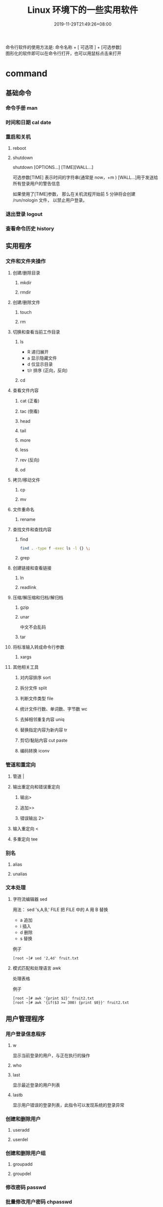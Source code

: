 #+TITLE: Linux 环境下的一些实用软件
#+DESCRIPTION: linux命令简介
#+TAGS[]:  linux 
#+CATEGORIES[]: 技术
#+DATE: 2019-11-29T21:49:26+08:00
#+lastmod: 2020-03-24T06:15:52+08:00

命令行软件的使用方法是: 命令名称 + [ 可选项 ] + [可选参数]  \\
图形化的软件即可以在命令行打开，也可以用鼠标点击来打开
# more
* command 
** 基础命令
*** 命令手册 man
*** 时间和日期 cal date 
*** 重启和关机 
**** reboot
**** shutdown
     shutdown [OPTIONS...] [TIME][WALL...]
     
     可选参数[TIME] 表示时间的字符串(通常是 now，+m )
     [WALL...]用于发送给所有登录用户的警告信息
     
     如果使用了[TIME]参数， 那么在关机流程开始前 5 分钟将会创建
     /run/nologin 文件， 以禁止用户登录。
*** 退出登录 logout
*** 查看命令历史 history
** 实用程序
*** 文件和文件夹操作
**** 创建/删除目录
***** mkdir
***** rmdir
**** 创建/删除文件
***** touch
***** rm
**** 切换和查看当前工作目录 
***** ls
- R 递归展开
- a 显示隐藏文件
- d 仅显示目录
- t/r 排序 (正向，反向)

***** cd
**** 查看文件内容
***** cat (正看)
***** tac (倒看)
***** head
***** tail
***** more
***** less
***** rev (反向)
***** od
**** 拷贝/移动文件
***** cp
***** mv
**** 文件重命名 
***** rename
**** 查找文件和查找内容 
***** find
#+begin_src sh
  find . -type f -exec ls -l {} \;
#+end_src
***** grep
**** 创建链接和查看链接 
***** ln
***** readlink
**** 压缩/解压缩和归档/解归档
***** gzip
***** unar
      中文不会乱码
    
***** tar
**** 将标准输入转成命令行参数 
***** xargs
**** 其他相关工具
***** 对内容排序 sort
***** 拆分文件 split
***** 判断文件类型 file
***** 统计文件行数、单词数、字节数 wc
***** 去掉相邻重复内容 uniq
***** 替换指定内容为新内容 tr
*****  剪切/黏贴内容 cut paste
***** 编码转换 iconv
*** 管道和重定向
**** 管道 |
**** 输出重定向和错误重定向 
***** 输出>
***** 追加>>
***** 错误输出 2>
**** 输入重定向 <
**** 多重定向 tee
*** 别名
**** alias
**** unalias
*** 文本处理
**** 字符流编辑器  sed
     用法：
     sed 's,A,B,' FILE   把 FILE 中的 A 用 B 替换
     
     - a 追加
     - i 插入
     - d 删除
     - s 替换

     例子
     #+begin_src shell
       [root ~]# sed '2,4d' fruit.txt
     #+end_src
**** 模式匹配和处理语言 awk
     处理表格

     例子
     #+begin_src shell
       [root ~]# awk '{print $2}' fruit2.txt 
       [root ~]# awk '{if($3 >= 300) {print $0}}' fruit2.txt 
     #+end_src
** 用户管理程序
*** 用户登录信息程序
**** w
     显示当前登录的用户，与正在执行的操作
**** who
**** last
     显示最近登录的用户列表
**** lastb
     显示用户错误的登录列表，此指令可以发现系统的登录异常
*** 创建和删除用户 
**** useradd
**** userdel
*** 创建和删除用户组 
**** groupadd 
**** groupdel
*** 修改密码 passwd
*** 批量修改用户密码 chpasswd
*** 查看和修改密码有效期 chage
*** 切换用户 su
*** 以管理员身份执行命令 sudo 
**** /etc/sudoers
     允许用户运行sudo命令而无需输入密码
     username  ALL=(ALL) NOPASSWD:ALL

     允许用户通过 sudo 仅运行特定命令
     username ALL=(ALL) NOPASSWD:/bin/mkdir,/bin/rmdir

     在/etc/sudoers.d目录中使用授权规则创建一个新文件来完成此操作
     echo "username  ALL=(ALL) NOPASSWD:ALL" | sudo tee /etc/sudoers.d/username
*** 显示用户与用户组的信息 id
*** 显示当前终端 tty
*** write
    向指定登录用户终端上发送信息
    #+begin_src shell
      write Rollaend pts/2
    #+end_src

** 进程管理程序
*** 查看进程 ps
*** 显示进程状态树 pstree
*** 查找与指定条件匹配的进程  pgrep
*** 通过进程号终止进程 kill
*** 通过进程名终止进程  killall / pkill
*** 将进程置于后台运行 &
*** 查询后台进程 jobs
*** 让进程在后台继续运行  bg
*** 将后台进程置于前台  fg
*** 用户登出后进程继续工作 nohup
*** 跟踪进程系统调用情况 strace
*** 查看当前运行级别  runlevel
*** 实时监控进程占用资源状况  top
 - `-c` - 显示进程的整个路径。
 - `-d` - 指定两次刷屏之间的间隔时间（秒为单位）。
 - `-i` - 不显示闲置进程或僵尸进程。
 - `-p` - 显示指定进程的信息。

** 磁盘管理程序
*** 访问权限
**** 改变文件模式 chmod
**** 改变文件所有者 chown 
****  改变用户组 chgrp  
*** 磁盘管理
**** 列出文件系统的磁盘使用状况 df
**** 磁盘分区表操作  fdisk
**** 磁盘分区工具  parted
**** 格式化文件系统  mkfs
#+begin_src sh
   [root ~]# mkfs -t ext4 -v /dev/sdb
#+end_src
**** 文件系统检查 fsck
**** 转换或拷贝文件 dd
**** 挂载/卸载 mount / umonut
**** 创建/激活/关闭交换分区 mkswap / swapon / swapoff
** 模块管理
** 服务程序
*** 查看服务对应的端口  /etc/services  
    服务跟端口几乎是统一的
*** 启动服务 systemctl start [SERVER]
*** 终止/重启服务 stop/restart
*** 查看状态 status
*** 设置/禁用服务开机自启 enable / disable
** 网络访问和管理程序
***  安全远程连接 ssh  
*** 通过网络获取资源 wget
*** 发送和接收邮件 mail
*** 网络配置工具（旧） ifconfig
*** 网络配置工具（新） ip
*** 网络可达性检查 ping
*** 显示或管理路由表 route
*** 查看网络服务和端口 netstat / ss
  - netstat -lntp 查看所有监听端口
  - netstat -antp 查看所有已建立的连接
*** 网络监听抓包  tcpdump (需要管理员权限)
**** 监视指定网络接口的数据包
     tcpdump -i eth1
**** 监视指定主机和端口的数据包
     如果想要获取主机 210.27.48.1 接收或发出的 telnet 包，使用如下命令
     tcpdump tcp port 23 host 210.27.48.1
 
     对本机的 udp 123 端口进行监视 123 为 ntp 的服务端口
     tcpdump udp port 123
 
*** 安全文件拷贝  scp
*** 文件同步工具  rsync
*** 安全文件传输  sftp
*** 查看公网 IP
    - curl cip.cc
    - curl icanhazip.com
    - curl ident.me
** 计划任务程序
*** 在指定的时间执行命令
**** 将任务排队，在指定的时间执行 at 
     指定 3 天以后下午 5 点要执行的任务。

     #+begin_quote
     [root ~]# at 5pm+3days
     at> rm -f /root/*.html
     at> <EOT>
     job 9 at Wed Jun  5 17:00:00 2019
     #+end_quote
**** 查看待执行的任务队列 atq
**** 从队列中删除待执行的任务 atrm
*** 计划任务表 crontab
    输入`crontab -e`命令会打开 /etc/crontab

    #+begin_src 
    * * * * *                  # 每隔一分钟执行一次任务  
    0 * * * *                  # 每小时的 0 点执行一次任务，比如 6:00，10:00  
    6,10 * 2 * *               # 每个月 2 号，每小时的 6 分和 10 分执行一次任务  
    0 * * * *                  # 每小时的 0 点执行一次任务，比如 6:00，10:00  
    6,10 * 2 * *               # 每个月 2 号，每小时的 6 分和 10 分执行一次任务  
    #+end_src

** 系统信息程序
*** 查看系统和主机名 
**** uname 
     显示系统信息
**** hostname
     显示或设置系统的主机名
*** 系统启动异常诊断 dmesg
*** 查看系统活动信息 sar 
    - `-A` - 显示所有设备（CPU、内存、磁盘）的运行状况。
    - `-u` - 显示所有 CPU 的负载情况。
    - `-d` - 显示所有磁盘的使用情况。
    - `-r` - 显示内存的使用情况。
    - `-n` - 显示网络运行状态。
*** 查看内存使用情况  free
*** 虚拟内存统计 vmstat
*** CPU 信息统计  mpstat
*** 查看进程使用内存状况 pmap
*** 报告设备 CPU 和 I/O 统计信息 iostat
*** 显示所有 PCI 设备 lspci
*** 显示进程间通信设施的状态  ipcs

** 工具软件    
*** pdf
**** 合并 pdf  
     #+begin_src sh
       pdfunite *.pdf all.pdf
     #+end_src
*** 图片处理
**** 压缩转换 convert
*** wireshark
**** 数据链路层：
     筛选 mac 地址为 04:f9:38:ad:13:26 的数据包----eth.src == 04:f9:38:ad:13:26
     筛选源mac地址为04:f9:38:ad:13:26的数据包----eth.src == 04:f9:38:ad:13:26
**** 网络层：
     筛选 ip 地址为 192.168.1.1 的数据包----ip.addr == 192.168.1.1
     筛选 192.168.1.0 网段的数据---- ip contains "192.168.1"
     筛选 192.168.1.1 和 192.168.1.2 之间的数据包----ip.addr == 192.168.1.1 && ip.addr == 192.168.1.2
     筛选从 192.168.1.1 到 192.168.1.2 的数据包----ip.src == 192.168.1.1 && ip.dst == 192.168.1.2
**** 传输层：
     筛选 tcp 协议的数据包----tcp
     筛选除 tcp 协议以外的数据包----!tcp
     筛选端口为 80 的数据包----tcp.port == 80
     筛选12345端口和80端口之间的数据包----tcp.port == 12345 && tcp.port == 80
     筛选从12345端口到80端口的数据包----tcp.srcport == 12345 && tcp.dstport == 80
**** 应用层：
     特别说明----http 中 http.request 表示请求头中的第一行（如 GET index.jsp HTTP/1.1），http.response 表示响应头中的第一行（如 HTTP/1.1 200 OK），其他头部都用 http.header_name 形式。
     筛选 url 中包含.php 的 http 数据包----http.request.uri contains ".php"
     筛选内容包含 username 的 http 数据包----http contains "username"
*** feh 
    : 图片显示，设置背景，截图
    设置背景 feh --bg-scale
*** Pandoc
    : 文档转换
    #+begin_example
    pandoc x.html -o x.md
    pandoc -f html -t markdown http://www.fsf.org
    -f 参数用于指定源文件格式
    -t 参数用于指定输出文件格式
    -o 参数用于指定输出文件
    #+end_example
*** apt 软件包管理
    - update - 重新获取软件包列表
    - upgrade - 进行更新 
    - install - 安装新的软件包 
    - remove - 移除软件包 
    - autoremove - 自动移除全部不使用的软件包 
    - purge - 移除软件包和配置文件 
    - source - 下载源码档案 
    - build-dep - 为源码包配置编译依赖 
    - dist-upgrade - 发行版升级
    - dselect-upgrade - 依照 dselect 的选择更新 
    - clean - 清除下载的归档文件 
    - autoclean - 清除旧的的已下载的归档文件 
    - check - 检验是否有损坏的依赖 
    - sudo add-apt-repository --remove ppa:whatever/ppa (移除源)
** xwindow
